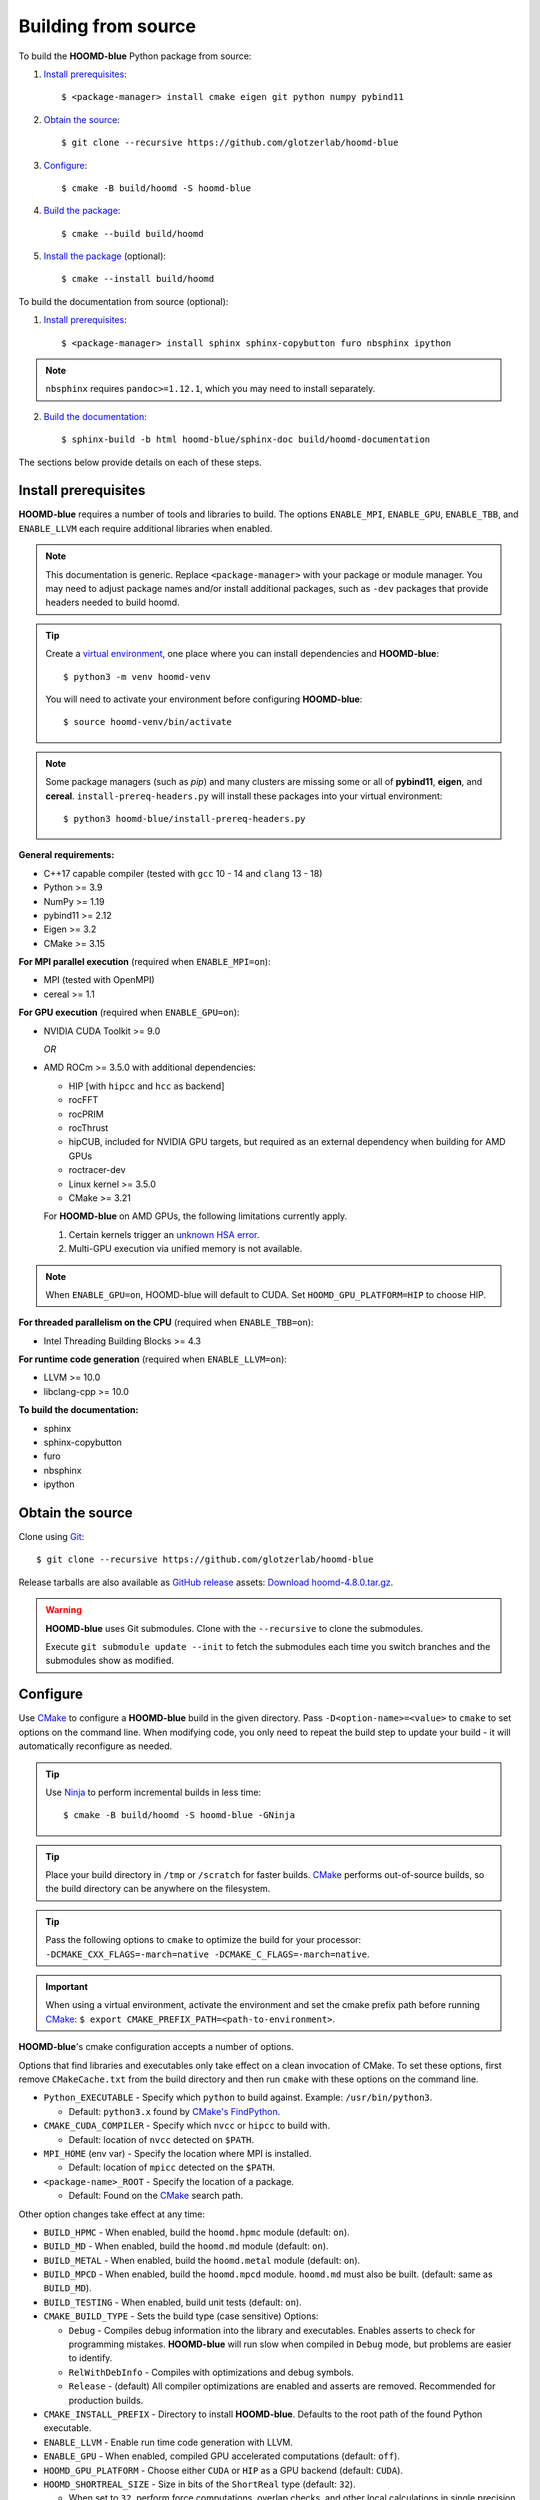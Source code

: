 .. Copyright (c) 2009-2024 The Regents of the University of Michigan.
.. Part of HOOMD-blue, released under the BSD 3-Clause License.

Building from source
====================

To build the **HOOMD-blue** Python package from source:

1. `Install prerequisites`_::

   $ <package-manager> install cmake eigen git python numpy pybind11

2. `Obtain the source`_::

   $ git clone --recursive https://github.com/glotzerlab/hoomd-blue

3. `Configure`_::

   $ cmake -B build/hoomd -S hoomd-blue

4. `Build the package`_::

   $ cmake --build build/hoomd

5. `Install the package`_ (optional)::

   $ cmake --install build/hoomd

To build the documentation from source (optional):

1. `Install prerequisites`_::

   $ <package-manager> install sphinx sphinx-copybutton furo nbsphinx ipython

.. note::

   ``nbsphinx`` requires ``pandoc>=1.12.1``, which you may need to install separately.

2. `Build the documentation`_::

   $ sphinx-build -b html hoomd-blue/sphinx-doc build/hoomd-documentation

The sections below provide details on each of these steps.

.. _Install prerequisites:

Install prerequisites
---------------------

**HOOMD-blue** requires a number of tools and libraries to build. The options ``ENABLE_MPI``,
``ENABLE_GPU``, ``ENABLE_TBB``, and ``ENABLE_LLVM`` each require additional libraries when enabled.

.. note::

    This documentation is generic. Replace ``<package-manager>`` with your package or module
    manager. You may need to adjust package names and/or install additional packages, such as
    ``-dev`` packages that provide headers needed to build hoomd.

.. tip::

    Create a `virtual environment`_, one place where you can install dependencies and
    **HOOMD-blue**::

        $ python3 -m venv hoomd-venv

    You will need to activate your environment before configuring **HOOMD-blue**::

        $ source hoomd-venv/bin/activate

.. note::

    Some package managers (such as *pip*) and many clusters are missing some or all of **pybind11**,
    **eigen**, and **cereal**. ``install-prereq-headers.py`` will install these packages into your
    virtual environment::

    $ python3 hoomd-blue/install-prereq-headers.py

**General requirements:**

- C++17 capable compiler (tested with ``gcc`` 10 - 14 and ``clang`` 13 - 18)
- Python >= 3.9
- NumPy >= 1.19
- pybind11 >= 2.12
- Eigen >= 3.2
- CMake >= 3.15

**For MPI parallel execution** (required when ``ENABLE_MPI=on``):

- MPI (tested with OpenMPI)
- cereal >= 1.1

**For GPU execution** (required when ``ENABLE_GPU=on``):

- NVIDIA CUDA Toolkit >= 9.0

  *OR*

- AMD ROCm >= 3.5.0 with additional dependencies:

  - HIP [with ``hipcc`` and ``hcc`` as backend]
  - rocFFT
  - rocPRIM
  - rocThrust
  - hipCUB, included for NVIDIA GPU targets, but required as an
    external dependency when building for AMD GPUs
  - roctracer-dev
  - Linux kernel >= 3.5.0
  - CMake >= 3.21

  For **HOOMD-blue** on AMD GPUs, the following limitations currently apply.

  1. Certain kernels trigger an `unknown HSA error <https://github.com/ROCm-Developer-Tools/HIP/issues/1662>`_.
  2. Multi-GPU execution via unified memory is not available.

.. note::

    When ``ENABLE_GPU=on``, HOOMD-blue will default to CUDA. Set ``HOOMD_GPU_PLATFORM=HIP`` to
    choose HIP.

**For threaded parallelism on the CPU** (required when ``ENABLE_TBB=on``):

- Intel Threading Building Blocks >= 4.3

**For runtime code generation** (required when ``ENABLE_LLVM=on``):

- LLVM >= 10.0
- libclang-cpp >= 10.0

**To build the documentation:**

- sphinx
- sphinx-copybutton
- furo
- nbsphinx
- ipython

.. _virtual environment: https://docs.python.org/3/library/venv.html

.. _Obtain the source:

Obtain the source
-----------------

Clone using Git_::

   $ git clone --recursive https://github.com/glotzerlab/hoomd-blue

Release tarballs are also available as `GitHub release`_ assets: `Download hoomd-4.8.0.tar.gz`_.

.. seealso::

    See the `git book`_ to learn how to work with Git repositories.

.. warning::

    **HOOMD-blue** uses Git submodules. Clone with the ``--recursive`` to clone the submodules.

    Execute ``git submodule update --init`` to fetch the submodules each time you switch branches
    and the submodules show as modified.

.. _Download hoomd-4.8.0.tar.gz: https://github.com/glotzerlab/hoomd-blue/releases/download/v4.8.0/hoomd-4.8.0.tar.gz
.. _GitHub release: https://github.com/glotzerlab/hoomd-blue/releases
.. _git book: https://git-scm.com/book
.. _Git: https://git-scm.com/

.. _Configure:

Configure
---------

Use CMake_ to configure a **HOOMD-blue** build in the given directory. Pass
``-D<option-name>=<value>`` to ``cmake`` to set options on the command line. When modifying code,
you only need to repeat the build step to update your build - it will automatically reconfigure
as needed.

.. tip::

    Use Ninja_ to perform incremental builds in less time::

        $ cmake -B build/hoomd -S hoomd-blue -GNinja

.. tip::

    Place your build directory in ``/tmp`` or ``/scratch`` for faster builds. CMake_ performs
    out-of-source builds, so the build directory can be anywhere on the filesystem.

.. tip::

    Pass the following options to ``cmake`` to optimize the build for your processor:
    ``-DCMAKE_CXX_FLAGS=-march=native -DCMAKE_C_FLAGS=-march=native``.

.. important::

    When using a virtual environment, activate the environment and set the cmake prefix path
    before running CMake_: ``$ export CMAKE_PREFIX_PATH=<path-to-environment>``.

**HOOMD-blue**'s cmake configuration accepts a number of options.

Options that find libraries and executables only take effect on a clean invocation of CMake. To set
these options, first remove ``CMakeCache.txt`` from the build directory and then run ``cmake`` with
these options on the command line.

- ``Python_EXECUTABLE`` - Specify which ``python`` to build against. Example: ``/usr/bin/python3``.

  - Default: ``python3.x`` found by `CMake's FindPython
    <https://cmake.org/cmake/help/latest/module/FindPython.html>`__.

- ``CMAKE_CUDA_COMPILER`` - Specify which ``nvcc`` or ``hipcc`` to build with.

  - Default: location of ``nvcc`` detected on ``$PATH``.

- ``MPI_HOME`` (env var) - Specify the location where MPI is installed.

  - Default: location of ``mpicc`` detected on the ``$PATH``.

- ``<package-name>_ROOT`` - Specify the location of a package.

  - Default: Found on the `CMake`_ search path.

Other option changes take effect at any time:

- ``BUILD_HPMC`` - When enabled, build the ``hoomd.hpmc`` module (default: ``on``).
- ``BUILD_MD`` - When enabled, build the ``hoomd.md`` module (default: ``on``).
- ``BUILD_METAL`` - When enabled, build the ``hoomd.metal`` module (default: ``on``).
- ``BUILD_MPCD`` - When enabled, build the ``hoomd.mpcd`` module. ``hoomd.md`` must also be built.
  (default: same as ``BUILD_MD``).
- ``BUILD_TESTING`` - When enabled, build unit tests (default: ``on``).
- ``CMAKE_BUILD_TYPE`` - Sets the build type (case sensitive) Options:

  - ``Debug`` - Compiles debug information into the library and executables. Enables asserts to
    check for programming mistakes. **HOOMD-blue** will run slow when compiled in ``Debug`` mode,
    but problems are easier to identify.
  - ``RelWithDebInfo`` - Compiles with optimizations and debug symbols.
  - ``Release`` - (default) All compiler optimizations are enabled and asserts are removed.
    Recommended for production builds.

- ``CMAKE_INSTALL_PREFIX`` - Directory to install **HOOMD-blue**. Defaults to the root path of the
  found Python executable.
- ``ENABLE_LLVM`` - Enable run time code generation with LLVM.
- ``ENABLE_GPU`` - When enabled, compiled GPU accelerated computations (default: ``off``).
- ``HOOMD_GPU_PLATFORM`` - Choose either ``CUDA`` or ``HIP`` as a GPU backend (default: ``CUDA``).
- ``HOOMD_SHORTREAL_SIZE`` - Size in bits of the ``ShortReal`` type (default: ``32``).

  - When set to ``32``, perform force computations, overlap checks, and other local calculations
    in single precision.
  - When set to ``64``, perform **all** calculations in double precision.

- ``HOOMD_LONGREAL_SIZE`` - Size in bits of the ``LongReal`` type (default: ``64``).

  - When set to ``64``, store particle coordinates, sum quantities, and perform integration in
    double precision.
  - When set to ``32``, store particle coordinates, sum quantities, and perform integration in
    single precision. **NOT RECOMMENDED**, HOOMD-blue fails validation tests when
    ``HOOMD_LONGREAL_SIZE == HOOMD_SHORTREAL_SIZE == 32``.

- ``ENABLE_MPI`` - Enable multi-processor/GPU simulations using MPI.

  - When set to ``on``, multi-processor/multi-GPU simulations are supported.
  - When set to ``off`` (the default), always run in single-processor/single-GPU mode.

- ``ENABLE_TBB`` - Enable support for Intel's Threading Building Blocks (TBB).

  - When set to ``on``, **HOOMD-blue** will use TBB to speed up calculations in some classes on
    multiple CPU cores.

- ``PYTHON_SITE_INSTALL_DIR`` - Directory to install ``hoomd`` to relative to
  ``CMAKE_INSTALL_PREFIX``. Defaults to the ``site-packages`` directory used by the found Python
  executable.

These options control CUDA compilation via ``nvcc``:

- ``CUDA_ARCH_LIST`` - A semicolon-separated list of GPU architectures to compile.

.. _CMake: https://cmake.org/
.. _Ninja: https://ninja-build.org/

.. _Build the package:

Build the package
-----------------

The command ``cmake --build build/hoomd`` will build the **HOOMD-blue** Python package in the given
build directory. After the build completes, the build directory will contain a functioning Python
package.

.. _Install the package:

Install the package
-------------------

The command ``cmake --install build/hoomd`` installs the given **HOOMD-blue** build to
``${CMAKE_INSTALL_PREFIX}/${PYTHON_SITE_INSTALL_DIR}``. CMake autodetects these paths, but you can
set them manually in CMake.

.. _Build the documentation:

Build the documentation
-----------------------

Run `Sphinx`_ to build the documentation with the command
``sphinx-build -b html hoomd-blue/sphinx-doc build/hoomd-documentation``. Open the file
:file:`build/hoomd-documentation/index.html` in your web browser to view the documentation.

.. tip::

    When iteratively modifying the documentation, the sphinx options ``-a -n -W -T --keep-going``
    are helpful to produce docs with consistent links in the side panel and to see more useful error
    messages::

        $ sphinx-build -a -n -W -T --keep-going -b html \
            hoomd-blue/sphinx-doc build/hoomd-documentation

.. _Sphinx: https://www.sphinx-doc.org/
